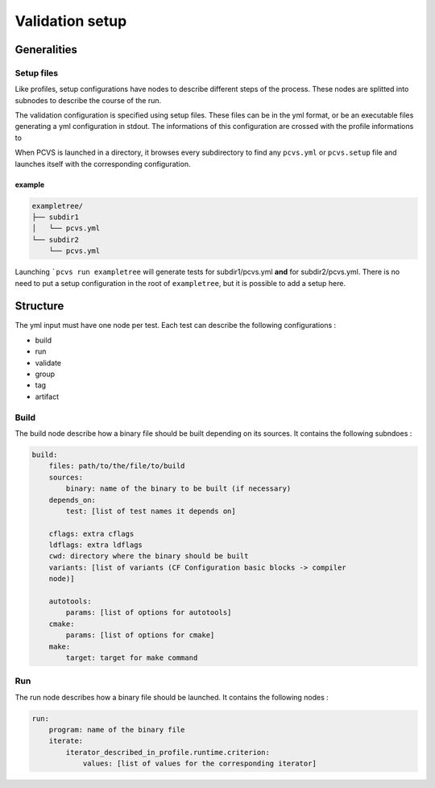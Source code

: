 ****************
Validation setup
****************

Generalities
============

Setup files
-----------

Like profiles, setup configurations have nodes to describe different steps of
the process. These nodes are splitted into subnodes to describe the course of
the run.

The validation configuration is specified using setup files. These files can be
in the yml format, or be an executable files generating a yml configuration in
stdout. The informations of this configuration are crossed with the profile informations to

When PCVS is launched in a directory, it browses every subdirectory to find any
``pcvs.yml`` or ``pcvs.setup`` file and launches itself with the corresponding
configuration.

example
^^^^^^^

.. code-block::

    exampletree/
    ├── subdir1
    │   └── pcvs.yml
    └── subdir2
        └── pcvs.yml

Launching ```pcvs run exampletree`` will generate tests for subdir1/pcvs.yml
**and** for subdir2/pcvs.yml. There is no need to put a setup configuration in
the root of ``exampletree``, but it is possible to add a setup here.

Structure
=========

The yml input must have one node per test. Each test can describe the following
configurations :

* build
* run
* validate
* group
* tag
* artifact

Build
-----

The build node describe how a binary file should be built depending on its
sources. It contains the following subndoes :

.. code-block:: yaml

    build:
        files: path/to/the/file/to/build
        sources:
            binary: name of the binary to be built (if necessary)
        depends_on:
            test: [list of test names it depends on]
        
        cflags: extra cflags 
        ldflags: extra ldflags 
        cwd: directory where the binary should be built 
        variants: [list of variants (CF Configuration basic blocks -> compiler
        node)]

        autotools:
            params: [list of options for autotools]
        cmake:
            params: [list of options for cmake]
        make:
            target: target for make command

Run
---

The run node describes how a binary file should be launched. It contains the
following nodes :

.. code-block:: yaml

    run:
        program: name of the binary file
        iterate: 
            iterator_described_in_profile.runtime.criterion:
                values: [list of values for the corresponding iterator]